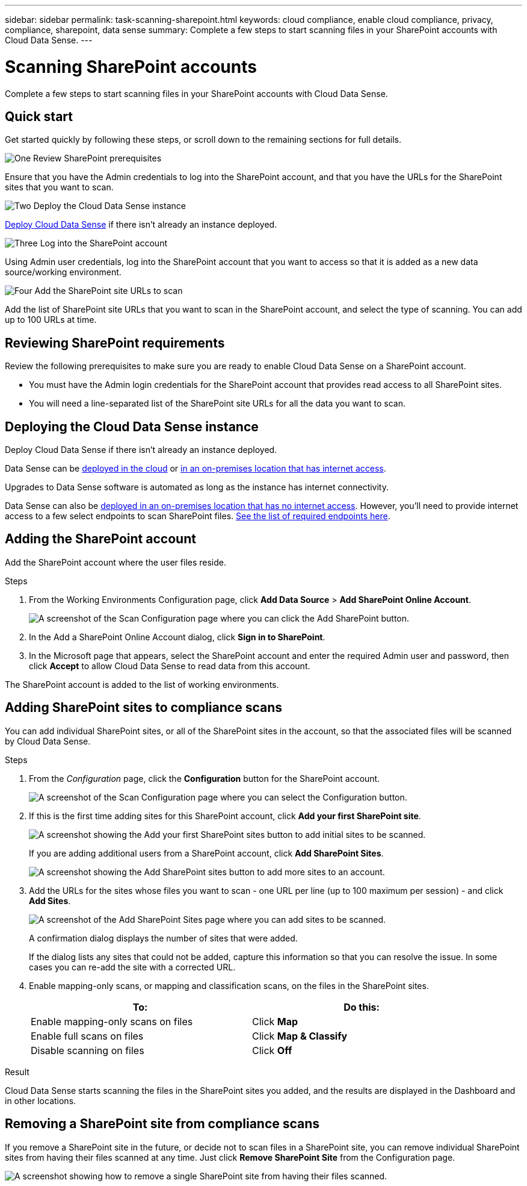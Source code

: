 ---
sidebar: sidebar
permalink: task-scanning-sharepoint.html
keywords: cloud compliance, enable cloud compliance, privacy, compliance, sharepoint, data sense
summary: Complete a few steps to start scanning files in your SharePoint accounts with Cloud Data Sense.
---

= Scanning SharePoint accounts
:hardbreaks:
:nofooter:
:icons: font
:linkattrs:
:imagesdir: ./media/

[.lead]
Complete a few steps to start scanning files in your SharePoint accounts with Cloud Data Sense.

== Quick start

Get started quickly by following these steps, or scroll down to the remaining sections for full details.

.image:https://raw.githubusercontent.com/NetAppDocs/common/main/media/number-1.png[One] Review SharePoint prerequisites

[role="quick-margin-para"]
Ensure that you have the Admin credentials to log into the SharePoint account, and that you have the URLs for the SharePoint sites that you want to scan.

.image:https://raw.githubusercontent.com/NetAppDocs/common/main/media/number-2.png[Two] Deploy the Cloud Data Sense instance

[role="quick-margin-para"]
link:task_deploy_cloud_compliance.html[Deploy Cloud Data Sense^] if there isn't already an instance deployed.

.image:https://raw.githubusercontent.com/NetAppDocs/common/main/media/number-3.png[Three] Log into the SharePoint account

[role="quick-margin-para"]
Using Admin user credentials, log into the SharePoint account that you want to access so that it is added as a new data source/working environment.

.image:https://raw.githubusercontent.com/NetAppDocs/common/main/media/number-4.png[Four] Add the SharePoint site URLs to scan

[role="quick-margin-para"]
Add the list of SharePoint site URLs that you want to scan in the SharePoint account, and select the type of scanning. You can add up to 100 URLs at time.

== Reviewing SharePoint requirements

Review the following prerequisites to make sure you are ready to enable Cloud Data Sense on a SharePoint account.

* You must have the Admin login credentials for the SharePoint account that provides read access to all SharePoint sites.
* You will need a line-separated list of the SharePoint site URLs for all the data you want to scan.

== Deploying the Cloud Data Sense instance

Deploy Cloud Data Sense if there isn't already an instance deployed.

Data Sense can be link:task_deploy_cloud_compliance.html[deployed in the cloud^] or link:task-deploy-compliance-onprem.html[in an on-premises location that has internet access^].

Upgrades to Data Sense software is automated as long as the instance has internet connectivity.

Data Sense can also be link:task-deploy-compliance-dark-site.html[deployed in an on-premises location that has no internet access^]. However, you'll need to provide internet access to a few select endpoints to scan SharePoint files. link:task-deploy-compliance-dark-site.html#sharepoint-and-onedrive-special-requirements[See the list of required endpoints here].

== Adding the SharePoint account

Add the SharePoint account where the user files reside.

.Steps

. From the Working Environments Configuration page, click *Add Data Source* > *Add SharePoint Online Account*.
+
image:screenshot_compliance_add_sharepoint_button.png[A screenshot of the Scan Configuration page where you can click the Add SharePoint button.]

. In the Add a SharePoint Online Account dialog, click *Sign in to SharePoint*.

. In the Microsoft page that appears, select the SharePoint account and enter the required Admin user and password, then click *Accept* to allow Cloud Data Sense to read data from this account.

The SharePoint account is added to the list of working environments.

== Adding SharePoint sites to compliance scans

You can add individual SharePoint sites, or all of the SharePoint sites in the account, so that the associated files will be scanned by Cloud Data Sense.

.Steps

. From the _Configuration_ page, click the *Configuration* button for the SharePoint account.
+
image:screenshot_compliance_sharepoint_add_sites.png[A screenshot of the Scan Configuration page where you can select the Configuration button.]

. If this is the first time adding sites for this SharePoint account, click *Add your first SharePoint site*.
+
image:screenshot_compliance_sharepoint_add_initial_sites.png[A screenshot showing the Add your first SharePoint sites button to add initial sites to be scanned.]
+
If you are adding additional users from a SharePoint account, click *Add SharePoint Sites*.
+
image:screenshot_compliance_sharepoint_add_more_sites.png[A screenshot showing the Add SharePoint sites button to add more sites to an account.]

. Add the URLs for the sites whose files you want to scan - one URL per line (up to 100 maximum per session) - and click *Add Sites*.
+
image:screenshot_compliance_sharepoint_add_site.png[A screenshot of the Add SharePoint Sites page where you can add sites to be scanned.]
+
A confirmation dialog displays the number of sites that were added.
+
If the dialog lists any sites that could not be added, capture this information so that you can resolve the issue. In some cases you can re-add the site with a corrected URL.

. Enable mapping-only scans, or mapping and classification scans, on the files in the SharePoint sites.
+
[cols="45,45",width=90%,options="header"]
|===
| To:
| Do this:

| Enable mapping-only scans on files | Click *Map*
| Enable full scans on files | Click *Map & Classify*
| Disable scanning on files | Click *Off*

|===

.Result

Cloud Data Sense starts scanning the files in the SharePoint sites you added, and the results are displayed in the Dashboard and in other locations.

== Removing a SharePoint site from compliance scans

If you remove a SharePoint site in the future, or decide not to scan files in a SharePoint site, you can remove individual SharePoint sites from having their files scanned at any time. Just click *Remove SharePoint Site* from the Configuration page.

image:screenshot_compliance_sharepoint_remove_site.png[A screenshot showing how to remove a single SharePoint site from having their files scanned.]

